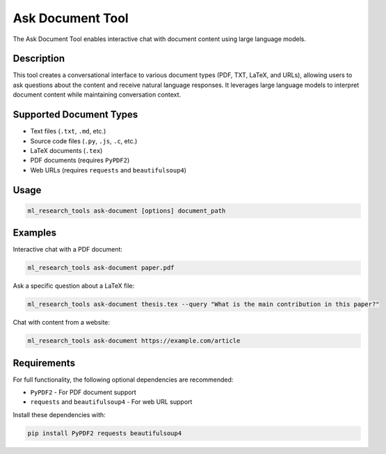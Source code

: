 Ask Document Tool
================

The Ask Document Tool enables interactive chat with document content using large language models.

Description
----------

This tool creates a conversational interface to various document types (PDF, TXT, LaTeX, and URLs),
allowing users to ask questions about the content and receive natural language responses.
It leverages large language models to interpret document content while maintaining conversation context.

Supported Document Types
-----------------------

* Text files (``.txt``, ``.md``, etc.)
* Source code files (``.py``, ``.js``, ``.c``, etc.)
* LaTeX documents (``.tex``)
* PDF documents (requires ``PyPDF2``)
* Web URLs (requires ``requests`` and ``beautifulsoup4``)

Usage
-----

.. code-block:: bash

    ml_research_tools ask-document [options] document_path

.. program-output:: ml_research_tools ask-document --help

Examples
--------

Interactive chat with a PDF document:

.. code-block:: bash

    ml_research_tools ask-document paper.pdf

Ask a specific question about a LaTeX file:

.. code-block:: bash

    ml_research_tools ask-document thesis.tex --query "What is the main contribution in this paper?"

Chat with content from a website:

.. code-block:: bash

    ml_research_tools ask-document https://example.com/article

Requirements
-----------

For full functionality, the following optional dependencies are recommended:

* ``PyPDF2`` - For PDF document support
* ``requests`` and ``beautifulsoup4`` - For web URL support

Install these dependencies with:

.. code-block:: bash

    pip install PyPDF2 requests beautifulsoup4
